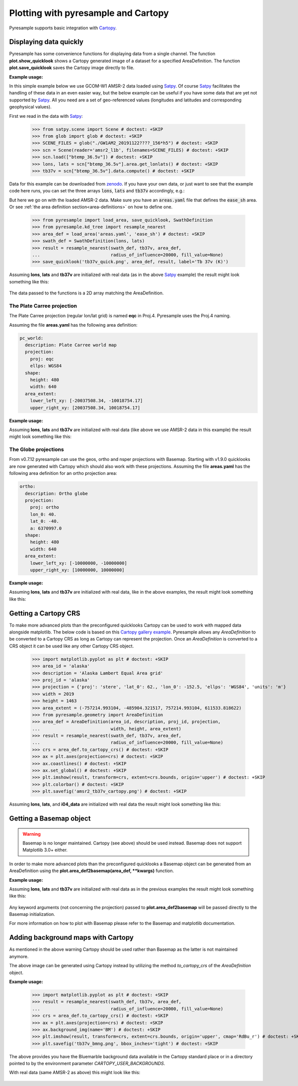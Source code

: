 .. _plot:

Plotting with pyresample and Cartopy
====================================

Pyresample supports basic integration with Cartopy_.

Displaying data quickly
-----------------------
Pyresample has some convenience functions for displaying data from a single
channel. The function **plot.show_quicklook** shows a Cartopy generated image
of a dataset for a specified AreaDefinition. The function
**plot.save_quicklook** saves the Cartopy image directly to file.

**Example usage:**

In this simple example below we use GCOM-W1 AMSR-2 data loaded using Satpy_. Of
course Satpy_ facilitates the handling of these data in an even easier way, but
the below example can be useful if you have some data that are yet not
supported by Satpy_. All you need are a set of geo-referenced values
(longitudes and latitudes and corresponding geophysical values).

First we read in the data with Satpy_:

 >>> from satpy.scene import Scene # doctest: +SKIP
 >>> from glob import glob # doctest: +SKIP
 >>> SCENE_FILES = glob("./GW1AM2_20191122????_156*h5") # doctest: +SKIP
 >>> scn = Scene(reader='amsr2_l1b', filenames=SCENE_FILES) # doctest: +SKIP
 >>> scn.load(["btemp_36.5v"]) # doctest: +SKIP
 >>> lons, lats = scn["btemp_36.5v"].area.get_lonlats() # doctest: +SKIP
 >>> tb37v = scn["btemp_36.5v"].data.compute() # doctest: +SKIP

Data for this example can be downloaded from zenodo_.
If you have your own data, or just want to see that the example code here runs, you can
set the three arrays :code:`lons`, :code:`lats` and :code:`tb37v` accordingly, e.g.:

.. doctest::
   :hide:
 >>> from pyresample.geometry import AreaDefinition
 >>> area_id = 'ease_sh'
 >>> description = 'Antarctic EASE grid'
 >>> proj_id = 'ease_sh'
 >>> projection = {'proj': 'laea', 'lat_0': -90, 'lon_0': 0, 'a': 6371228.0, 'units': 'm'}
 >>> width = 425
 >>> height = 425
 >>> area_extent = (-5326849.0625, -5326849.0625, 5326849.0625, 5326849.0625)
 >>> area_def = AreaDefinition(area_id, description, proj_id, projection,
 ...                           width, height, area_extent)

 >>> import numpy as np
 >>> lons = np.zeros(1000)
 >>> lats = np.arange(-80, -90, -0.01)
 >>> tb37v = np.arange(1000)

But here we go on with the loaded AMSR-2 data. Make sure you have an :code:`areas.yaml`
file that defines the :code:`ease_sh` area. Or see
:ref:`the area definition section<area-definitions>` on how to define one.

 >>> from pyresample import load_area, save_quicklook, SwathDefinition
 >>> from pyresample.kd_tree import resample_nearest
 >>> area_def = load_area('areas.yaml', 'ease_sh') # doctest: +SKIP
 >>> swath_def = SwathDefinition(lons, lats)
 >>> result = resample_nearest(swath_def, tb37v, area_def,
 ...                           radius_of_influence=20000, fill_value=None)
 >>> save_quicklook('tb37v_quick.png', area_def, result, label='Tb 37v (K)')
 
Assuming **lons**, **lats** and **tb37v** are initialized with real data (as in
the above Satpy_ example) the result might look something like this:

  .. image:: _static/images/tb37v_quick.png
  
The data passed to the functions is a 2D array matching the AreaDefinition.

The Plate Carree projection
+++++++++++++++++++++++++++
The Plate Carree projection (regular lon/lat grid) is named **eqc** in
Proj.4. Pyresample uses the Proj.4 naming.

Assuming the file **areas.yaml** has the following area definition:

.. code-block:: bash

  pc_world:
    description: Plate Carree world map
    projection:
      proj: eqc
      ellps: WGS84
    shape:
      height: 480
      width: 640
    area_extent:
      lower_left_xy: [-20037508.34, -10018754.17]
      upper_right_xy: [20037508.34, 10018754.17]


**Example usage:**

.. doctest::
   :hide:
 >>> from pyresample.geometry import AreaDefinition
 >>> area_id = 'pc_world'
 >>> description = 'Plate Carree world map'
 >>> proj_id = 'eqc'
 >>> projection = {'proj': 'eqc', 'lat_0': -40, 'lon_0': 40, 'a': 6370997.0, 'units': 'm'}
 >>> width = 640
 >>> height = 480
 >>> area_extent = (-20037508.34, -10018754.17, 20037508.34, 10018754.17)
 >>> area_def = AreaDefinition(area_id, description, proj_id, projection,
 ...                           width, height, area_extent)

 >>> area_def = load_area('areas.yaml', 'pc_world') # doctest: +SKIP
 >>> result = resample_nearest(swath_def, tb37v, area_def, radius_of_influence=20000, fill_value=None)
 >>> save_quicklook('tb37v_pc.png', area_def, result, num_meridians=None, num_parallels=None, label='Tb 37v (K)')


Assuming **lons**, **lats** and **tb37v** are initialized with real data (like
above we use AMSR-2 data in this example) the result might look something like
this:

  .. image:: _static/images/tb37v_pc.png


The Globe projections
+++++++++++++++++++++

From v0.7.12 pyresample can use the geos, ortho and nsper projections with
Basemap. Starting with v1.9.0 quicklooks are now generated with Cartopy which
should also work with these projections. Assuming the file **areas.yaml** has
the following area definition for an ortho projection area:

.. code-block:: bash

  ortho:
    description: Ortho globe
    projection:
      proj: ortho
      lon_0: 40.
      lat_0: -40.
      a: 6370997.0
    shape:
      height: 480
      width: 640
    area_extent:
      lower_left_xy: [-10000000, -10000000]
      upper_right_xy: [10000000, 10000000]

**Example usage:**

.. doctest::
   :hide:
 >>> from pyresample.geometry import AreaDefinition
 >>> area_id = 'ortho'
 >>> description = 'Ortho globe'
 >>> proj_id = 'ortho'
 >>> projection = {'proj': 'ortho', 'lat_0': -40, 'lon_0': 40, 'a': 6370997.0, 'units': 'm'}
 >>> width = 640
 >>> height = 480
 >>> area_extent = (-10000000, -10000000, 10000000, 10000000)
 >>> area_def = AreaDefinition(area_id, description, proj_id, projection,
 ...                           width, height, area_extent)


 >>> area_def = load_area('areas.yaml', 'ortho') # doctest: +SKIP
 >>> result = resample_nearest(swath_def, tb37v, area_def, radius_of_influence=20000, fill_value=None)
 >>> save_quicklook('tb37v_ortho.png', area_def, result, num_meridians=None, num_parallels=None, label='Tb 37v (K)')

Assuming **lons**, **lats** and **tb37v** are initialized with real data, like
in the above examples, the result might look something like this:


  .. image:: _static/images/tb37v_ortho.png


Getting a Cartopy CRS
---------------------

To make more advanced plots than the preconfigured quicklooks Cartopy can be
used to work with mapped data alongside matplotlib. The below code is based on
this `Cartopy gallery example`_. Pyresample allows any `AreaDefinition` to be
converted to a Cartopy CRS as long as Cartopy can represent the
projection. Once an `AreaDefinition` is converted to a CRS object it can be
used like any other Cartopy CRS object.

 >>> import matplotlib.pyplot as plt # doctest: +SKIP
 >>> area_id = 'alaska'
 >>> description = 'Alaska Lambert Equal Area grid'
 >>> proj_id = 'alaska'
 >>> projection = {'proj': 'stere', 'lat_0': 62., 'lon_0': -152.5, 'ellps': 'WGS84', 'units': 'm'}
 >>> width = 2019
 >>> height = 1463
 >>> area_extent = (-757214.993104, -485904.321517, 757214.993104, 611533.818622)
 >>> from pyresample.geometry import AreaDefinition 
 >>> area_def = AreaDefinition(area_id, description, proj_id, projection,
 ...                           width, height, area_extent)
 >>> result = resample_nearest(swath_def, tb37v, area_def,
 ...                           radius_of_influence=20000, fill_value=None)
 >>> crs = area_def.to_cartopy_crs() # doctest: +SKIP
 >>> ax = plt.axes(projection=crs) # doctest: +SKIP
 >>> ax.coastlines() # doctest: +SKIP
 >>> ax.set_global() # doctest: +SKIP
 >>> plt.imshow(result, transform=crs, extent=crs.bounds, origin='upper') # doctest: +SKIP
 >>> plt.colorbar() # doctest: +SKIP
 >>> plt.savefig('amsr2_tb37v_cartopy.png') # doctest: +SKIP


Assuming **lons**, **lats**, and **i04_data** are initialized with real data
the result might look something like this:

  .. image:: _static/images/amsr2_tb37v_cartopy.png

Getting a Basemap object
------------------------

.. warning::

    Basemap is no longer maintained. Cartopy (see above) should be used
    instead. Basemap does not support Matplotlib 3.0+ either.

In order to make more advanced plots than the preconfigured quicklooks a Basemap object can be generated from an
AreaDefinition using the **plot.area_def2basemap(area_def, **kwargs)** function.

**Example usage:**

.. doctest::
   :hide:
 >>> from pyresample.geometry import AreaDefinition
 >>> area_id = 'ease_sh'
 >>> description = 'Antarctic EASE grid'
 >>> proj_id = 'ease_sh'
 >>> projection = {'proj': 'laea', 'lat_0': -90, 'lon_0': 0, 'a': 6371228.0, 'units': 'm'}
 >>> width = 425
 >>> height = 425
 >>> area_extent = (-5326849.0625, -5326849.0625, 5326849.0625, 5326849.0625)
 >>> area_def = AreaDefinition(area_id, description, proj_id, projection,
 ...                           width, height, area_extent)

 >>> import matplotlib.pyplot as plt # doctest: +SKIP
 >>> from pyresample import area_def2basemap # doctest: +SKIP
 >>> area_def = load_area('areas.yaml', 'ease_sh') # doctest: +SKIP
 >>> result = resample_nearest(swath_def, tb37v, area_def,
 ...                           radius_of_influence=20000, fill_value=None)
 >>> bmap = area_def2basemap(area_def) # doctest: +SKIP
 >>> bmng = bmap.bluemarble() # doctest: +SKIP
 >>> col = bmap.imshow(result, origin='upper', cmap='RdBu_r') # doctest: +SKIP
 >>> plt.savefig('tb37v_bmng.png', bbox_inches='tight') # doctest: +SKIP


Assuming **lons**, **lats** and **tb37v** are initialized with real data as in
the previous examples the result might look something like this:

  .. image:: _static/images/tb37v_bmng.png
  
Any keyword arguments (not concerning the projection) passed to
**plot.area_def2basemap** will be passed directly to the Basemap
initialization.

For more information on how to plot with Basemap please refer to the Basemap
and matplotlib documentation.


Adding background maps with Cartopy
-----------------------------------

As mentioned in the above warning Cartopy should be used rather than Basemap as
the latter is not maintained anymore.

The above image can be generated using Cartopy instead by utilizing the method
`to_cartopy_crs` of the `AreaDefinition` object.

**Example usage:**

 >>> import matplotlib.pyplot as plt # doctest: +SKIP
 >>> result = resample_nearest(swath_def, tb37v, area_def,
 ...                           radius_of_influence=20000, fill_value=None)
 >>> crs = area_def.to_cartopy_crs() # doctest: +SKIP
 >>> ax = plt.axes(projection=crs) # doctest: +SKIP
 >>> ax.background_img(name='BM') # doctest: +SKIP
 >>> plt.imshow(result, transform=crs, extent=crs.bounds, origin='upper', cmap='RdBu_r') # doctest: +SKIP
 >>> plt.savefig('tb37v_bmng.png', bbox_inches='tight') # doctest: +SKIP

 
The above provides you have the Bluemarble background data available in the
Cartopy standard place or in a directory pointed to by the environment
parameter `CARTOPY_USER_BACKGROUNDS`.

With real data (same AMSR-2 as above) this might look like this:
 
  .. image:: _static/images/tb37v_bmng_cartopy.png
             
.. _Satpy: http://www.github.com/pytroll/satpy
.. _zenodo: https://doi.org/10.5281/zenodo.3553696
.. _`Cartopy gallery example`: http://scitools.org.uk/cartopy/docs/v0.16/gallery/geostationary.html
.. _Cartopy: http://scitools.org.uk/cartopy/
